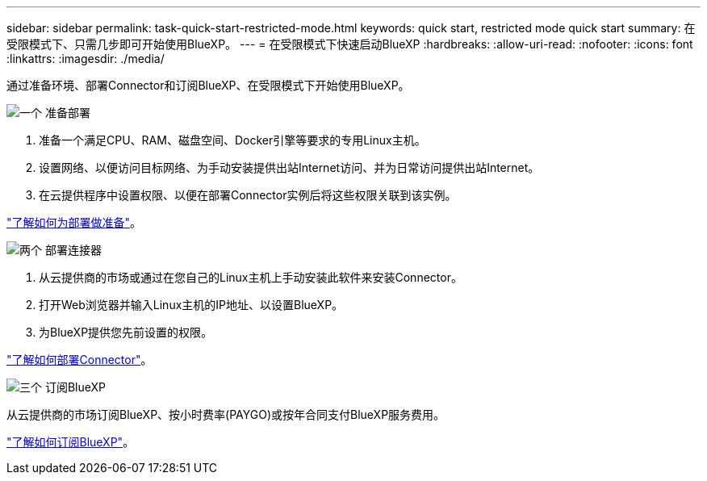 ---
sidebar: sidebar 
permalink: task-quick-start-restricted-mode.html 
keywords: quick start, restricted mode quick start 
summary: 在受限模式下、只需几步即可开始使用BlueXP。 
---
= 在受限模式下快速启动BlueXP
:hardbreaks:
:allow-uri-read: 
:nofooter: 
:icons: font
:linkattrs: 
:imagesdir: ./media/


[role="lead"]
通过准备环境、部署Connector和订阅BlueXP、在受限模式下开始使用BlueXP。

.image:https://raw.githubusercontent.com/NetAppDocs/common/main/media/number-1.png["一个"] 准备部署
[role="quick-margin-list"]
. 准备一个满足CPU、RAM、磁盘空间、Docker引擎等要求的专用Linux主机。
. 设置网络、以便访问目标网络、为手动安装提供出站Internet访问、并为日常访问提供出站Internet。
. 在云提供程序中设置权限、以便在部署Connector实例后将这些权限关联到该实例。


[role="quick-margin-para"]
link:task-prepare-restricted-mode.html["了解如何为部署做准备"]。

.image:https://raw.githubusercontent.com/NetAppDocs/common/main/media/number-2.png["两个"] 部署连接器
[role="quick-margin-list"]
. 从云提供商的市场或通过在您自己的Linux主机上手动安装此软件来安装Connector。
. 打开Web浏览器并输入Linux主机的IP地址、以设置BlueXP。
. 为BlueXP提供您先前设置的权限。


[role="quick-margin-para"]
link:task-install-restricted-mode.html["了解如何部署Connector"]。

.image:https://raw.githubusercontent.com/NetAppDocs/common/main/media/number-3.png["三个"] 订阅BlueXP
[role="quick-margin-para"]
从云提供商的市场订阅BlueXP、按小时费率(PAYGO)或按年合同支付BlueXP服务费用。

[role="quick-margin-para"]
link:task-subscribe-restricted-mode.html["了解如何订阅BlueXP"]。
